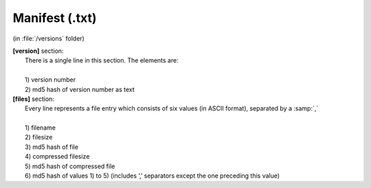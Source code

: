 Manifest (.txt) 
^^^^^^^^^^^^^^^
(in :file:`/versions` folder)

| **[version]** section:
|   There is a single line in this section. The elements are:
|
|   1) version number
|   2) md5 hash of version number as text

| **[files]** section:
| 	Every line represents a file entry which consists of six values (in ASCII format), separated by a :samp:`,`
| 	
| 	1) filename
| 	2) filesize
| 	3) md5 hash of file
| 	4) compressed filesize
| 	5) md5 hash of compressed file
| 	6) md5 hash of values 1) to 5) (includes ‘,’ separators except the one preceding this value)
